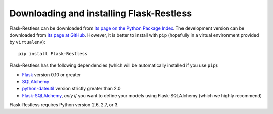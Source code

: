 Downloading and installing Flask-Restless
=========================================

Flask-Restless can be downloaded from `its page on the Python Package Index
<http://pypi.python.org/pypi/Flask-Restless>`_. The development version can be
downloaded from `its page at GitHub
<http://github.com/jfinkels/flask-restless>`_. However, it is better to install
with ``pip`` (hopefully in a virtual environment provided by ``virtualenv``)::

    pip install Flask-Restless

Flask-Restless has the following dependencies (which will be automatically
installed if you use ``pip``):

* `Flask <http://flask.pocoo.org>`_ version 0.10 or greater
* `SQLAlchemy <http://sqlalchemy.org>`_
* `python-dateutil <http://labix.org/python-dateutil>`_ version strictly
  greater than 2.0
* `Flask-SQLAlchemy <http://packages.python.org/Flask-SQLAlchemy>`_, *only if*
  you want to define your models using Flask-SQLAlchemy (which we highly
  recommend)

Flask-Restless requires Python version 2.6, 2.7, or 3.
